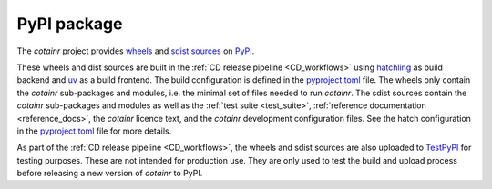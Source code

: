 .. _pypi_package:

PyPI package
============

The `cotainr` project provides `wheels <https://packaging.python.org/en/latest/specifications/binary-distribution-format/>`_ and `sdist sources <https://packaging.python.org/en/latest/specifications/source-distribution/>`_ on `PyPI <https://pypi.org/project/cotainr/>`_.

These wheels and dist sources are built in the :ref:`CD release pipeline <CD_workflows>` using `hatchling <https://hatch.pypa.io/latest/>`_ as build backend and `uv <https://docs.astral.sh/uv/>`_ as a build frontend. The build configuration is defined in the `pyproject.toml <https://github.com/DeiC-HPC/cotainr/blob/main/pyproject.toml>`_ file. The wheels only contain the `cotainr` sub-packages and modules, i.e. the minimal set of files needed to run `cotainr`. The sdist sources contain the `cotainr` sub-packages and modules as well as the :ref:`test suite <test_suite>`, :ref:`reference documentation <reference_docs>`, the `cotainr` licence text, and the `cotainr` development configuration files. See the hatch configuration in the `pyproject.toml <https://github.com/DeiC-HPC/cotainr/blob/main/pyproject.toml>`_ file for more details.

As part of the :ref:`CD release pipeline <CD_workflows>`, the wheels and sdist sources are also uploaded to `TestPyPI <https://test.pypi.org/project/cotainr/>`_ for testing purposes. These are not intended for production use. They are only used to test the build and upload process before releasing a new version of `cotainr` to PyPI.
